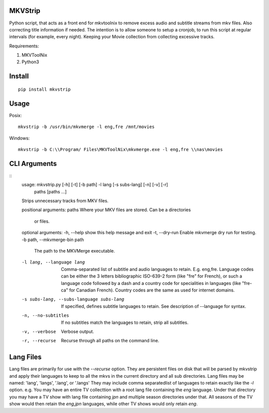 .. image:: https://badge.fury.io/py/mkvstrip.svg
    :target: https://pypi.org/project/mkvstrip/

.. image:: https://travis-ci.org/willforde/mkvstrip.svg?branch=master
    :target: https://travis-ci.org/willforde/mkvstrip

.. image:: https://coveralls.io/repos/github/willforde/mkvstrip/badge.svg?branch=master
    :target: https://coveralls.io/github/willforde/mkvstrip?branch=master

.. image:: https://api.codacy.com/project/badge/Grade/181ade83b7c84a738ee74d913bbe9eeb
    :target: https://www.codacy.com/app/willforde/mkvstrip?utm_source=github.com&amp;utm_medium=referral&amp;utm_content=willforde/mkvstrip&amp;utm_campaign=Badge_Grade


MKVStrip
--------

Python script, that acts as a front end for mkvtoolnix to remove
excess audio and subtitle streams from mkv files. Also correcting
title information if needed. The intention is to allow someone
to setup a cronjob, to run this script at regular intervals
(for example, every night). Keeping your Movie collection
from collecting excessive tracks.

Requirements:

1.  MKVToolNix
2.  Python3

Install
-------
::

    pip install mkvstrip

Usage
-----
Posix::

    mkvstrip -b /usr/bin/mkvmerge -l eng,fre /mnt/movies

Windows::

    mkvstrip -b C:\\Program/ Files\MKVToolNix\mkvmerge.exe -l eng,fre \\nas\movies


CLI Arguments
-------------
::
    usage: mkvstrip.py [-h] [-t] [-b path] -l lang [-s subs-lang] [-n] [-v] [-r]
                    paths [paths ...]

    Strips unnecessary tracks from MKV files.

    positional arguments:
    paths                 Where your MKV files are stored. Can be a directories
                            or files.

    optional arguments:
    -h, --help            show this help message and exit
    -t, --dry-run         Enable mkvmerge dry run for testing.
    -b path, --mkvmerge-bin path
                            The path to the MKVMerge executable.
    -l lang, --language lang
                            Comma-separated list of subtitle and audio languages
                            to retain. E.g. eng,fre. Language codes can be either
                            the 3 letters bibliographic ISO-639-2 form (like "fre"
                            for French), or such a language code followed by a
                            dash and a country code for specialities in languages
                            (like "fre-ca" for Canadian French). Country codes are
                            the same as used for internet domains.
    -s subs-lang, --subs-language subs-lang
                            If specified, defines subtitle languages to retain.
                            See description of --language for syntax.
    -n, --no-subtitles    If no subtitles match the languages to retain, strip
                            all subtitles.
    -v, --verbose         Verbose output.
    -r, --recurse         Recurse through all paths on the command line.

Lang Files
----------
Lang files are primarily for use with the `--recurse` option. They are persistent files on disk that will be parsed by mkvstrip and apply their languages to keep to all the mkvs in the current directory and all sub directories.
Lang files may be named: 'lang', 'langs', '.lang', or '.langs'
They may include comma separatedlist of languages to retain exactly like the `-l` option.
e.g. You may have an entire TV collecttion with a root lang file containing the `eng` language. Under that directory you may have a TV show with lang file containing `jpn` and multiple season directories under that. All seasons of the TV show would then retain the `eng,jpn` languages, while other TV shows would only retain `eng`.
